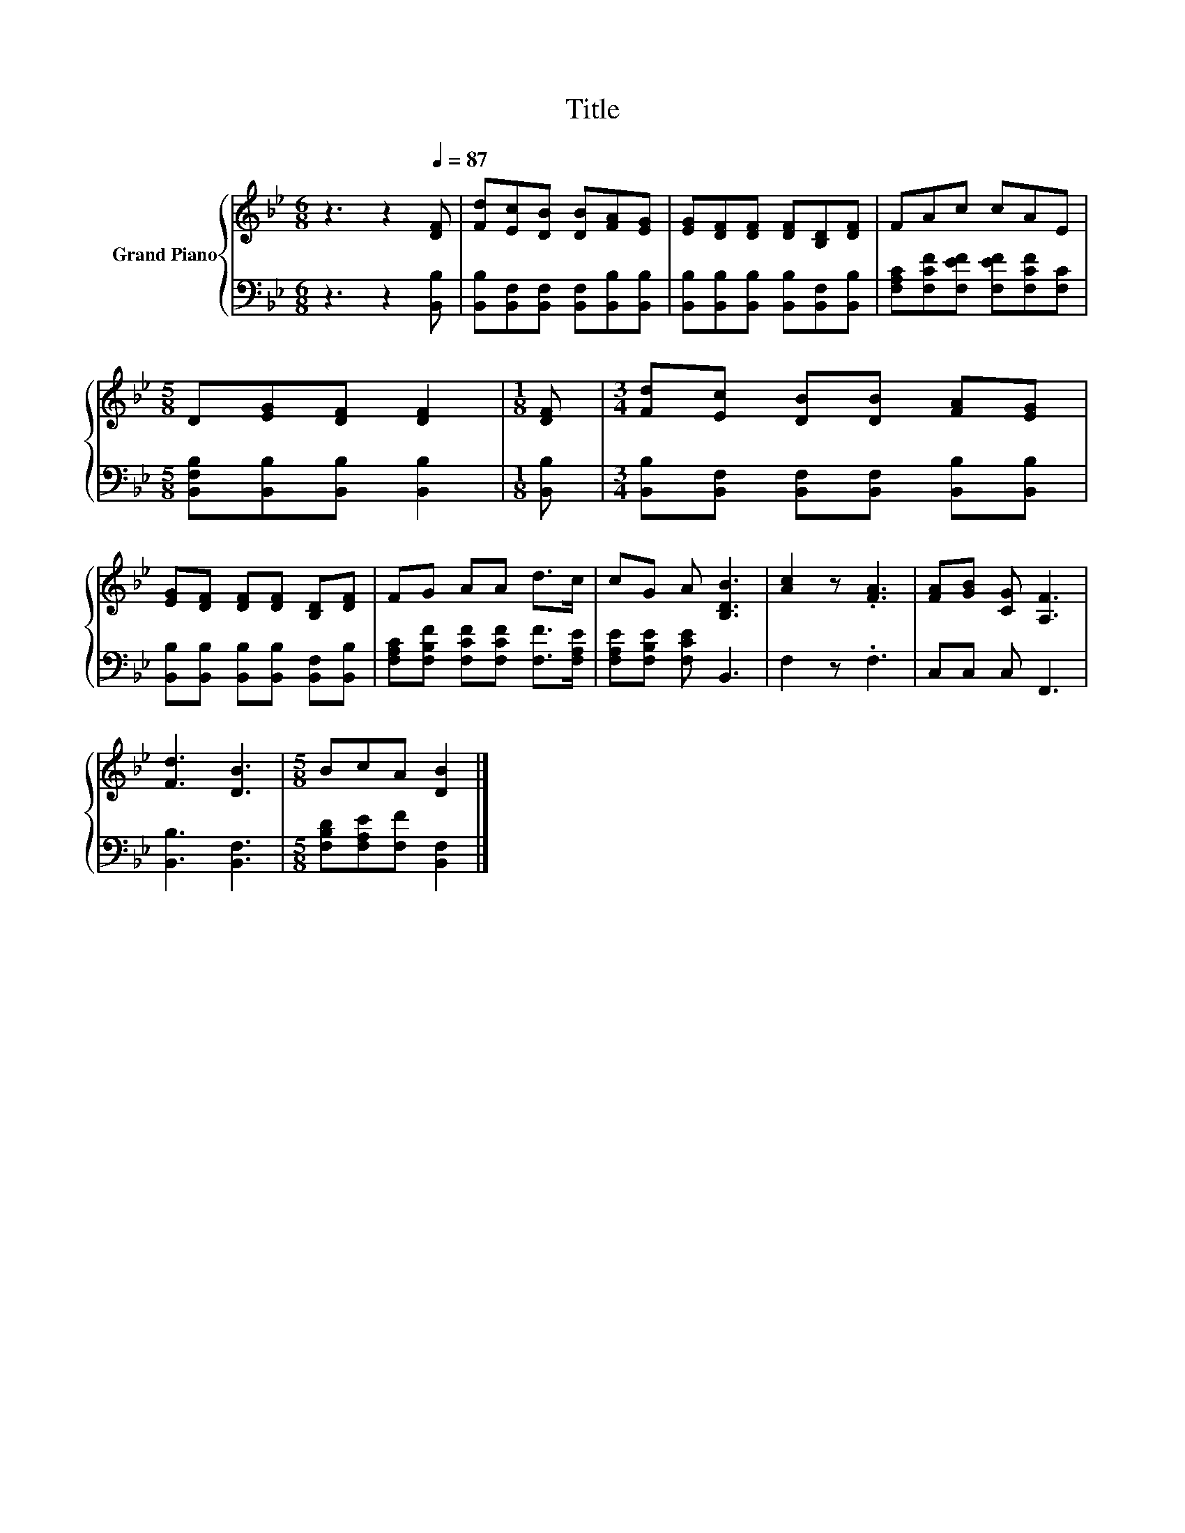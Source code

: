 X:1
T:Title
%%score { 1 | 2 }
L:1/8
M:6/8
K:Bb
V:1 treble nm="Grand Piano"
V:2 bass 
V:1
 z3 z2[Q:1/4=87] [DF] | [Fd][Ec][DB] [DB][FA][EG] | [EG][DF][DF] [DF][B,D][DF] | FAc cAE | %4
[M:5/8] D[EG][DF] [DF]2 |[M:1/8] [DF] |[M:3/4] [Fd][Ec] [DB][DB] [FA][EG] | %7
 [EG][DF] [DF][DF] [B,D][DF] | FG AA d>c | cG A [B,DB]3 | [Ac]2 z .[FA]3 | [FA][GB] [CG] [A,F]3 | %12
 [Fd]3 [DB]3 |[M:5/8] BcA [DB]2 |] %14
V:2
 z3 z2 [B,,B,] | [B,,B,][B,,F,][B,,F,] [B,,F,][B,,B,][B,,B,] | %2
 [B,,B,][B,,B,][B,,B,] [B,,B,][B,,F,][B,,B,] | [F,A,C][F,CF][F,EF] [F,EF][F,CF][F,C] | %4
[M:5/8] [B,,F,B,][B,,B,][B,,B,] [B,,B,]2 |[M:1/8] [B,,B,] | %6
[M:3/4] [B,,B,][B,,F,] [B,,F,][B,,F,] [B,,B,][B,,B,] | %7
 [B,,B,][B,,B,] [B,,B,][B,,B,] [B,,F,][B,,B,] | [F,A,C][F,B,F] [F,CF][F,CF] [F,F]>[F,A,E] | %9
 [F,A,E][F,B,E] [F,CE] B,,3 | F,2 z .F,3 | C,C, C, F,,3 | [B,,B,]3 [B,,F,]3 | %13
[M:5/8] [F,B,D][F,A,E][F,F] [B,,F,]2 |] %14

